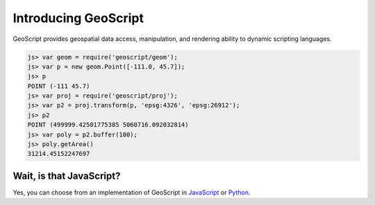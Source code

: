 Introducing GeoScript
=====================

GeoScript provides geospatial data access, manipulation, and rendering ability to dynamic scripting languages.

.. code-block:: javascript

    js> var geom = require('geoscript/geom');
    js> var p = new geom.Point([-111.0, 45.7]);
    js> p
    POINT (-111 45.7)
    js> var proj = require('geoscript/proj');
    js> var p2 = proj.transform(p, 'epsg:4326', 'epsg:26912');
    js> p2
    POINT (499999.42501775385 5060716.092032814)
    js> var poly = p2.buffer(100);
    js> poly.getArea()
    31214.45152247697


Wait, is that JavaScript?
-------------------------

Yes, you can choose from an implementation of GeoScript in `JavaScript <js>`_ or
`Python <py>`_.

